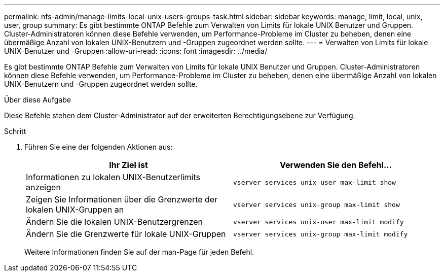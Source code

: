 ---
permalink: nfs-admin/manage-limits-local-unix-users-groups-task.html 
sidebar: sidebar 
keywords: manage, limit, local, unix, user, group 
summary: Es gibt bestimmte ONTAP Befehle zum Verwalten von Limits für lokale UNIX Benutzer und Gruppen. Cluster-Administratoren können diese Befehle verwenden, um Performance-Probleme im Cluster zu beheben, denen eine übermäßige Anzahl von lokalen UNIX-Benutzern und -Gruppen zugeordnet werden sollte. 
---
= Verwalten von Limits für lokale UNIX-Benutzer und -Gruppen
:allow-uri-read: 
:icons: font
:imagesdir: ../media/


[role="lead"]
Es gibt bestimmte ONTAP Befehle zum Verwalten von Limits für lokale UNIX Benutzer und Gruppen. Cluster-Administratoren können diese Befehle verwenden, um Performance-Probleme im Cluster zu beheben, denen eine übermäßige Anzahl von lokalen UNIX-Benutzern und -Gruppen zugeordnet werden sollte.

.Über diese Aufgabe
Diese Befehle stehen dem Cluster-Administrator auf der erweiterten Berechtigungsebene zur Verfügung.

.Schritt
. Führen Sie eine der folgenden Aktionen aus:
+
[cols="2*"]
|===
| Ihr Ziel ist | Verwenden Sie den Befehl... 


 a| 
Informationen zu lokalen UNIX-Benutzerlimits anzeigen
 a| 
`vserver services unix-user max-limit show`



 a| 
Zeigen Sie Informationen über die Grenzwerte der lokalen UNIX-Gruppen an
 a| 
`vserver services unix-group max-limit show`



 a| 
Ändern Sie die lokalen UNIX-Benutzergrenzen
 a| 
`vserver services unix-user max-limit modify`



 a| 
Ändern Sie die Grenzwerte für lokale UNIX-Gruppen
 a| 
`vserver services unix-group max-limit modify`

|===
+
Weitere Informationen finden Sie auf der man-Page für jeden Befehl.


